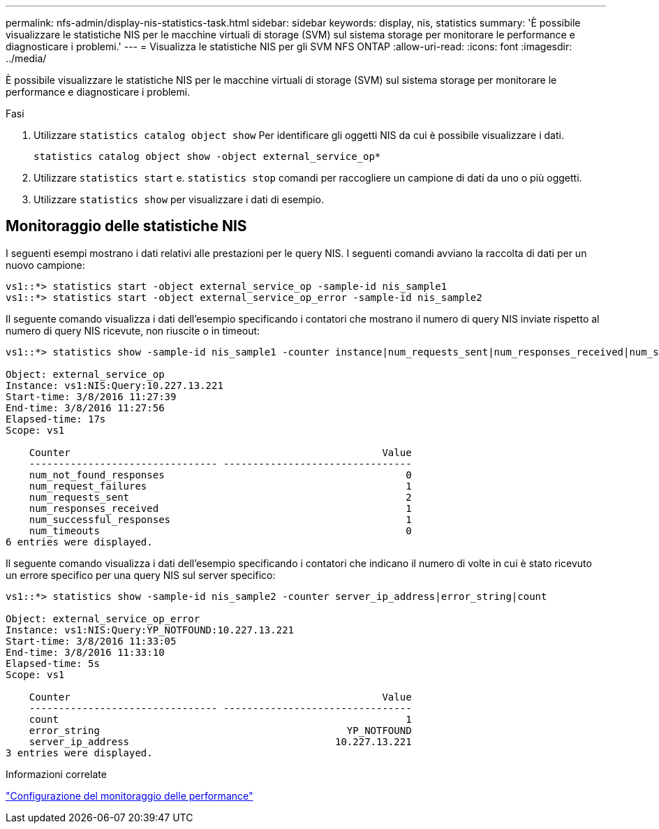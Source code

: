 ---
permalink: nfs-admin/display-nis-statistics-task.html 
sidebar: sidebar 
keywords: display, nis, statistics 
summary: 'È possibile visualizzare le statistiche NIS per le macchine virtuali di storage (SVM) sul sistema storage per monitorare le performance e diagnosticare i problemi.' 
---
= Visualizza le statistiche NIS per gli SVM NFS ONTAP
:allow-uri-read: 
:icons: font
:imagesdir: ../media/


[role="lead"]
È possibile visualizzare le statistiche NIS per le macchine virtuali di storage (SVM) sul sistema storage per monitorare le performance e diagnosticare i problemi.

.Fasi
. Utilizzare `statistics catalog object show` Per identificare gli oggetti NIS da cui è possibile visualizzare i dati.
+
`statistics catalog object show -object external_service_op*`

. Utilizzare `statistics start` e. `statistics stop` comandi per raccogliere un campione di dati da uno o più oggetti.
. Utilizzare `statistics show` per visualizzare i dati di esempio.




== Monitoraggio delle statistiche NIS

I seguenti esempi mostrano i dati relativi alle prestazioni per le query NIS. I seguenti comandi avviano la raccolta di dati per un nuovo campione:

[listing]
----
vs1::*> statistics start -object external_service_op -sample-id nis_sample1
vs1::*> statistics start -object external_service_op_error -sample-id nis_sample2
----
Il seguente comando visualizza i dati dell'esempio specificando i contatori che mostrano il numero di query NIS inviate rispetto al numero di query NIS ricevute, non riuscite o in timeout:

[listing]
----
vs1::*> statistics show -sample-id nis_sample1 -counter instance|num_requests_sent|num_responses_received|num_successful_responses|num_timeouts|num_request_failures|num_not_found_responses

Object: external_service_op
Instance: vs1:NIS:Query:10.227.13.221
Start-time: 3/8/2016 11:27:39
End-time: 3/8/2016 11:27:56
Elapsed-time: 17s
Scope: vs1

    Counter                                                     Value
    -------------------------------- --------------------------------
    num_not_found_responses                                         0
    num_request_failures                                            1
    num_requests_sent                                               2
    num_responses_received                                          1
    num_successful_responses                                        1
    num_timeouts                                                    0
6 entries were displayed.
----
Il seguente comando visualizza i dati dell'esempio specificando i contatori che indicano il numero di volte in cui è stato ricevuto un errore specifico per una query NIS sul server specifico:

[listing]
----
vs1::*> statistics show -sample-id nis_sample2 -counter server_ip_address|error_string|count

Object: external_service_op_error
Instance: vs1:NIS:Query:YP_NOTFOUND:10.227.13.221
Start-time: 3/8/2016 11:33:05
End-time: 3/8/2016 11:33:10
Elapsed-time: 5s
Scope: vs1

    Counter                                                     Value
    -------------------------------- --------------------------------
    count                                                           1
    error_string                                          YP_NOTFOUND
    server_ip_address                                   10.227.13.221
3 entries were displayed.
----
.Informazioni correlate
link:../performance-config/index.html["Configurazione del monitoraggio delle performance"]
